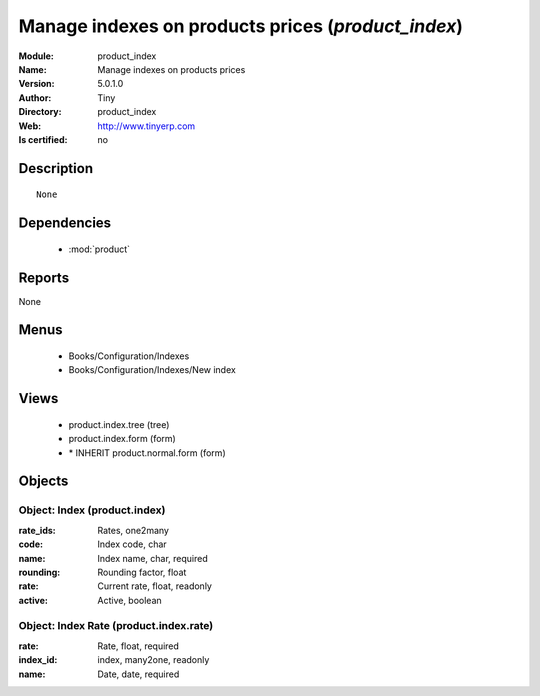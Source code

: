 
.. module:: product_index
    :synopsis: Manage indexes on products prices 
    :noindex:
.. 

.. raw:: html

    <link rel="stylesheet" href="../_static/hide_objects_in_sidebar.css" type="text/css" />

    <style>
      div.body p#module-product_index {
        display: none;
      }
    </style>

Manage indexes on products prices (*product_index*)
===================================================
:Module: product_index
:Name: Manage indexes on products prices
:Version: 5.0.1.0
:Author: Tiny
:Directory: product_index
:Web: http://www.tinyerp.com
:Is certified: no

Description
-----------

::

  None

Dependencies
------------

 * :mod:`product`

Reports
-------

None


Menus
-------

 * Books/Configuration/Indexes
 * Books/Configuration/Indexes/New index

Views
-----

 * product.index.tree (tree)
 * product.index.form (form)
 * \* INHERIT product.normal.form (form)


Objects
-------

Object: Index (product.index)
#############################



:rate_ids: Rates, one2many





:code: Index code, char





:name: Index name, char, required





:rounding: Rounding factor, float





:rate: Current rate, float, readonly





:active: Active, boolean




Object: Index Rate (product.index.rate)
#######################################



:rate: Rate, float, required





:index_id: index, many2one, readonly





:name: Date, date, required


